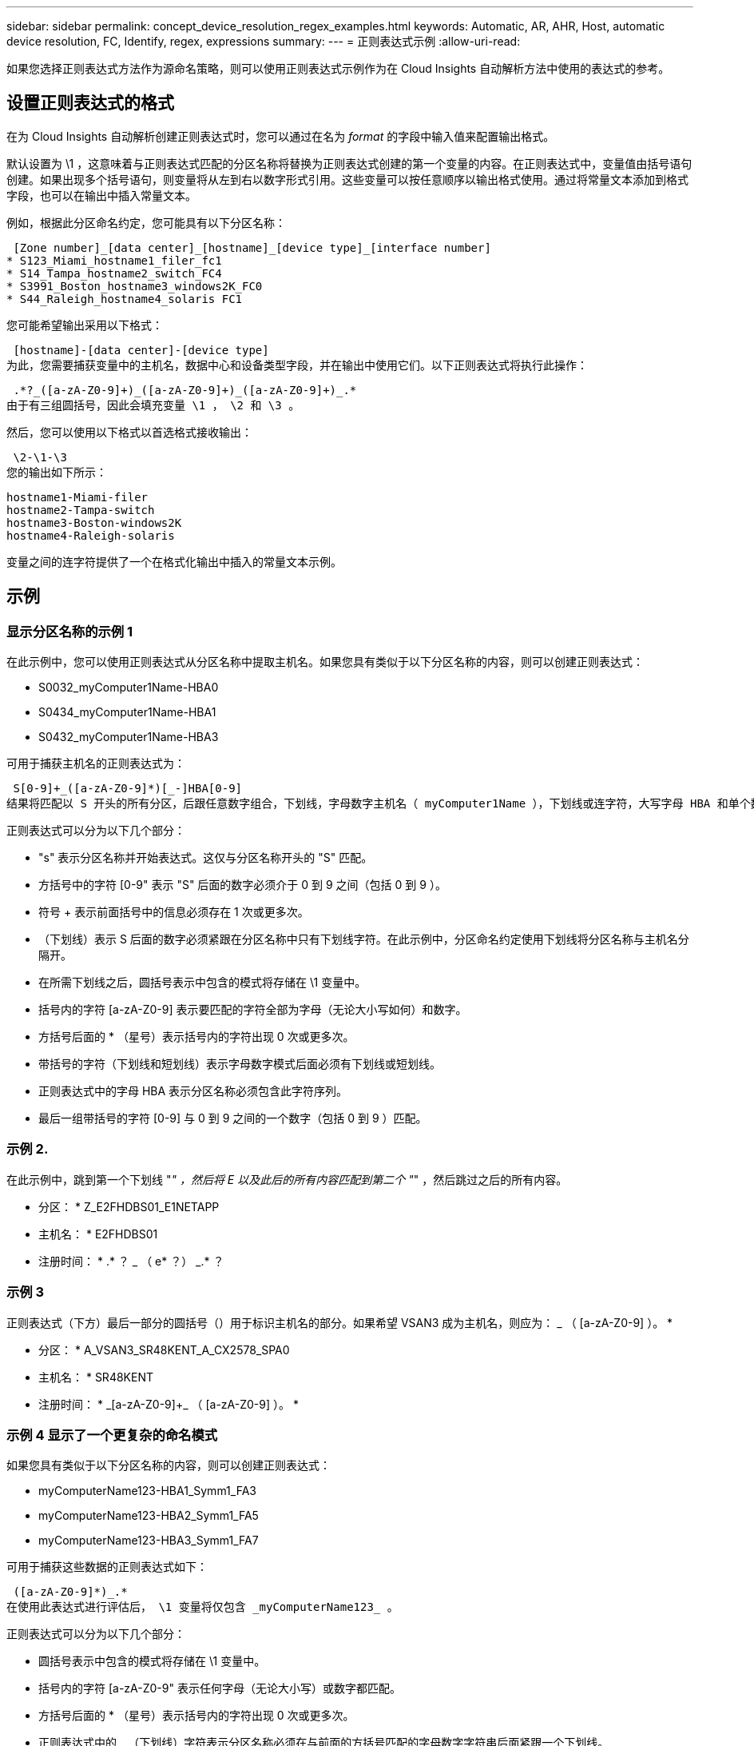 ---
sidebar: sidebar 
permalink: concept_device_resolution_regex_examples.html 
keywords: Automatic, AR, AHR, Host, automatic device resolution, FC, Identify, regex, expressions 
summary:  
---
= 正则表达式示例
:allow-uri-read: 


[role="lead"]
如果您选择正则表达式方法作为源命名策略，则可以使用正则表达式示例作为在 Cloud Insights 自动解析方法中使用的表达式的参考。



== 设置正则表达式的格式

在为 Cloud Insights 自动解析创建正则表达式时，您可以通过在名为 _format_ 的字段中输入值来配置输出格式。

默认设置为 \1 ，这意味着与正则表达式匹配的分区名称将替换为正则表达式创建的第一个变量的内容。在正则表达式中，变量值由括号语句创建。如果出现多个括号语句，则变量将从左到右以数字形式引用。这些变量可以按任意顺序以输出格式使用。通过将常量文本添加到格式字段，也可以在输出中插入常量文本。

例如，根据此分区命名约定，您可能具有以下分区名称：

 [Zone number]_[data center]_[hostname]_[device type]_[interface number]
* S123_Miami_hostname1_filer_fc1
* S14_Tampa_hostname2_switch_FC4
* S3991_Boston_hostname3_windows2K_FC0
* S44_Raleigh_hostname4_solaris FC1


您可能希望输出采用以下格式：

 [hostname]-[data center]-[device type]
为此，您需要捕获变量中的主机名，数据中心和设备类型字段，并在输出中使用它们。以下正则表达式将执行此操作：

 .*?_([a-zA-Z0-9]+)_([a-zA-Z0-9]+)_([a-zA-Z0-9]+)_.*
由于有三组圆括号，因此会填充变量 \1 ， \2 和 \3 。

然后，您可以使用以下格式以首选格式接收输出：

 \2-\1-\3
您的输出如下所示：

....
hostname1-Miami-filer
hostname2-Tampa-switch
hostname3-Boston-windows2K
hostname4-Raleigh-solaris
....
变量之间的连字符提供了一个在格式化输出中插入的常量文本示例。



== 示例



=== 显示分区名称的示例 1

在此示例中，您可以使用正则表达式从分区名称中提取主机名。如果您具有类似于以下分区名称的内容，则可以创建正则表达式：

* S0032_myComputer1Name-HBA0
* S0434_myComputer1Name-HBA1
* S0432_myComputer1Name-HBA3


可用于捕获主机名的正则表达式为：

 S[0-9]+_([a-zA-Z0-9]*)[_-]HBA[0-9]
结果将匹配以 S 开头的所有分区，后跟任意数字组合，下划线，字母数字主机名（ myComputer1Name ），下划线或连字符，大写字母 HBA 和单个数字（ 0-9 ）。主机名单独存储在 * 。 \1* 变量中。

正则表达式可以分为以下几个部分：

* "s" 表示分区名称并开始表达式。这仅与分区名称开头的 "S" 匹配。
* 方括号中的字符 [0-9" 表示 "S" 后面的数字必须介于 0 到 9 之间（包括 0 到 9 ）。
* 符号 + 表示前面括号中的信息必须存在 1 次或更多次。
* （下划线）表示 S 后面的数字必须紧跟在分区名称中只有下划线字符。在此示例中，分区命名约定使用下划线将分区名称与主机名分隔开。
* 在所需下划线之后，圆括号表示中包含的模式将存储在 \1 变量中。
* 括号内的字符 [a-zA-Z0-9] 表示要匹配的字符全部为字母（无论大小写如何）和数字。
* 方括号后面的 * （星号）表示括号内的字符出现 0 次或更多次。
* 带括号的字符（下划线和短划线）表示字母数字模式后面必须有下划线或短划线。
* 正则表达式中的字母 HBA 表示分区名称必须包含此字符序列。
* 最后一组带括号的字符 [0-9] 与 0 到 9 之间的一个数字（包括 0 到 9 ）匹配。




=== 示例 2.

在此示例中，跳到第一个下划线 "_" ，然后将 E 以及此后的所有内容匹配到第二个 "_" ，然后跳过之后的所有内容。

* 分区： * Z_E2FHDBS01_E1NETAPP

* 主机名： * E2FHDBS01

* 注册时间： * .* ？ _ （ e* ？） _.* ？



=== 示例 3

正则表达式（下方）最后一部分的圆括号（）用于标识主机名的部分。如果希望 VSAN3 成为主机名，则应为： [a-zA-Z0-9]+_ （ [a-zA-Z0-9]+ ）。 *

* 分区： * A_VSAN3_SR48KENT_A_CX2578_SPA0

* 主机名： * SR48KENT

* 注册时间： * [a-zA-Z0-9]+_[a-zA-Z0-9]+_ （ [a-zA-Z0-9]+ ）。 *



=== 示例 4 显示了一个更复杂的命名模式

如果您具有类似于以下分区名称的内容，则可以创建正则表达式：

* myComputerName123-HBA1_Symm1_FA3
* myComputerName123-HBA2_Symm1_FA5
* myComputerName123-HBA3_Symm1_FA7


可用于捕获这些数据的正则表达式如下：

 ([a-zA-Z0-9]*)_.*
在使用此表达式进行评估后， \1 变量将仅包含 _myComputerName123_ 。

正则表达式可以分为以下几个部分：

* 圆括号表示中包含的模式将存储在 \1 变量中。
* 括号内的字符 [a-zA-Z0-9" 表示任何字母（无论大小写）或数字都匹配。
* 方括号后面的 * （星号）表示括号内的字符出现 0 次或更多次。
* 正则表达式中的 _ （下划线）字符表示分区名称必须在与前面的方括号匹配的字母数字字符串后面紧跟一个下划线。
* 。（句点）匹配任意字符（通配符）。
* （星号）表示前一句点通配符可能出现 0 次或更多次。
+
换言之，组合 .* 表示任意字符，任意次数。





=== 示例 5 ：显示无模式的分区名称

如果您具有类似于以下分区名称的内容，则可以创建正则表达式：

* myComputerName_HBA1_Symm1_FA1
* myComputerName123_HBA1_Symm1_FA1


可用于捕获这些数据的正则表达式如下：

 (.*?)_.*
1 变量将包含 _myComputerName_ （在第一个分区名称示例中）或 _myComputerName123_ （在第二个分区名称示例中）。因此，此正则表达式将与第一个下划线之前的所有内容匹配。

正则表达式可以分为以下几个部分：

* 圆括号表示中包含的模式将存储在 \1 变量中。
* * （句点星号）可匹配任意字符，任意次数。
* 方括号后面的 * （星号）表示括号内的字符出现 0 次或更多次。
* 。字符使匹配成为非聚合。这会强制其在第一个下划线处停止匹配，而不是在最后一个下划线处停止匹配。
* 字符 _.* 与找到的第一个下划线及其后面的所有字符匹配。




=== 示例 6 ：显示具有模式的计算机名称

如果您具有类似于以下分区名称的内容，则可以创建正则表达式：

* storage1_Switch1_myComputerName123A_A1_FC1
* Storage2_Switch2_myComputerName123B_A2_FC2
* Storage3_Switch3_myComputerName123T_A3_FC3


可用于捕获这些数据的正则表达式如下：

 .*?_.*?_([a-zA-Z0-9]*[ABT])_.*
由于分区命名约定包含更多模式，因此我们可以使用上述表达式，该表达式将匹配以 A ， B 或 T 结尾的主机名（示例中为 myComputerName ）的所有实例，并将该主机名置于 \1 变量中。

正则表达式可以分为以下几个部分：

* * （句点星号）可匹配任意字符，任意次数。
* 。字符使匹配成为非聚合。这会强制其在第一个下划线处停止匹配，而不是在最后一个下划线处停止匹配。
* 下划线字符与分区名称中的第一个下划线匹配。
* 因此，第一个 .* ？ _ 组合与第一个分区名称示例中的字符 storage1_ 匹配。
* 第二个 .* ？ _ 组合的行为与第一个类似，但与第一个分区名称示例中的 Switch1_ 匹配。
* 圆括号表示中包含的模式将存储在 \1 变量中。
* 括号内的字符 [a-zA-Z0-9" 表示任何字母（无论大小写）或数字都匹配。
* 方括号后面的 * （星号）表示括号内的字符出现 0 次或更多次。
* 正则表达式（ ABT ）中的括号字符与分区名称中的一个字符匹配，该字符必须为 A ， B 或 T
* 圆括号后面的 _ （下划线）表示必须在下划线后面加上一个字符匹配项。
* * （句点星号）可匹配任意字符，任意次数。


因此，此操作的结果将使 \1 变量发生原因为包含以下任意字母数字字符串：

* 前面有一定数量的字母数字字符和两个下划线
* 后面是下划线（然后是任意数量的字母数字字符）
* 在第三个下划线之前，最后一个字符为 A ， B 或 T 。




=== 示例 7

* 分区： * myComputerName123_HBA1_Symm1_FA1

* 主机名： * myComputerName123

* 正则表达式： * （ [a-zA-Z0-9]+ ） _.*



=== 示例 8

此示例将查找第一个 _ 之前的所有内容。

分区： MyComputerName_HBA1_Symm1_FA1

MyComputerName123_HBA1_Symm1_FA1

主机名： MyComputerName

regexp ：（ .* ？） _.*



=== 示例9

此示例将查找第一个_到第二个_之后的所有内容。

* 分区： * Z_MyComputerName_StorageName

* 主机名： * MyComputerName

* 注册时间： * .* ？ _ （ .* ？） _.* ？



=== 示例 10

此示例从分区示例中提取 MyComputerName123 。

* 分区： * storage1_Switch1_MyComputerName123A_A1_FC1

Storage2_Switch2_MyComputerName123B_A2_FC2

Storage3_Switch3_MyComputerName123T_A3_FC3

* 主机名： * MyComputerName123

* 注册时间： * .* ？ _.* ？ _ （ [a-zA-Z0-9]+ ） *



=== 示例 11

* 分区： * storage1_Switch1_MyComputerName123A_A1_FC1

* 主机名： * MyComputerName123A

* 注册时间： * .* ？ _.* ？ _ （ [a-zA-Z0-9]+ ） _.* ？ _



=== 示例 12

^ （周长或记号） * 内方括号 * 将否定表达式，例如， [^FF] 表示除大写或小写 F 以外的任何内容，而 [^a-z] 表示除小写 a 到 z 以外的所有内容，在上述情况下，除 _ 以外的任何内容。format 语句将 "-" 添加到输出主机名中。

* 分区： * mhs_apps44_d_A_10a0_0429

* 主机名： * mhs-apps44-d

* 格式： * （^ _]+ ） _ （^ ） .* 格式（在 Cloud Insights 中）： \1-\2 （ [^ _]+ ） _ （^ _]+ ） _ （（ _]+ ）。 * 格式（在 Cloud Insights 中）： \1-\2-\3



=== 示例 13

在此示例中，存储别名以 "\" 分隔，表达式需要使用 "\\" 来定义字符串中实际正在使用 "\" ，而这些字符串不属于表达式本身。

* 存储别名： * \hosts\E2DOC01C1\E2DOC01N1

* 主机名： * E2DOC01N1

* 注册时间： * \\.* ？ \\.* ？ \ （ .* ？）



=== 示例 14

此示例从分区示例中提取了 "PD-RV-W-AD-2" 。

* 分区： * pd_D-PD-RV-W-AD-2_01

* 主机名： * pd-rv-W-AD-2

* 正则表达式： * [^ -]+- （ .* - \d+ ） .*



=== 示例 15

在这种情况下，格式设置会将 "US-BV- " 添加到主机名中。

* 分区： * SRV_USVM11_F1

* 主机名： * US-BV-M11

* 注册时间： * SRV_USBV （ [A-ZA-Z0-9]+ ） _F[12]

* 格式： * US-BV-\1.
